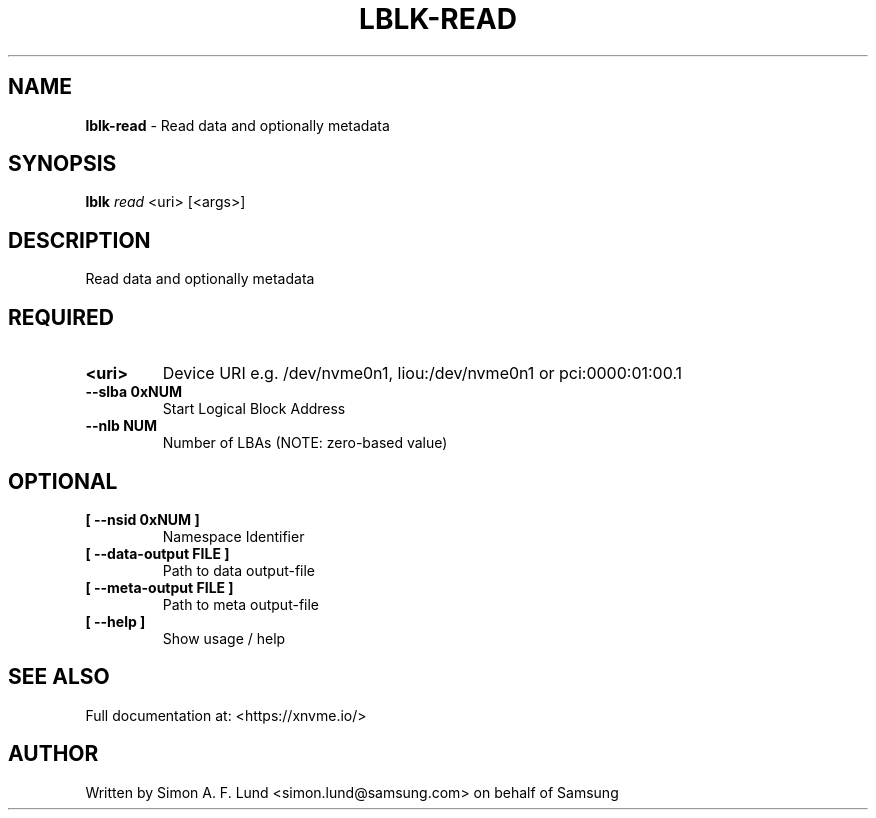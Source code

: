 .\" Text automatically generated by txt2man
.TH LBLK-READ 1 "23 July 2020" "xNVMe" "xNVMe"
.SH NAME
\fBlblk-read \fP- Read data and optionally metadata
.SH SYNOPSIS
.nf
.fam C
\fBlblk\fP \fIread\fP <uri> [<args>]
.fam T
.fi
.fam T
.fi
.SH DESCRIPTION
Read data and optionally metadata
.SH REQUIRED
.TP
.B
<uri>
Device URI e.g. /dev/nvme0n1, liou:/dev/nvme0n1 or pci:0000:01:00.1
.TP
.B
\fB--slba\fP 0xNUM
Start Logical Block Address
.TP
.B
\fB--nlb\fP NUM
Number of LBAs (NOTE: zero-based value)
.RE
.PP

.SH OPTIONAL
.TP
.B
[ \fB--nsid\fP 0xNUM ]
Namespace Identifier
.TP
.B
[ \fB--data-output\fP FILE ]
Path to data output-file
.TP
.B
[ \fB--meta-output\fP FILE ]
Path to meta output-file
.TP
.B
[ \fB--help\fP ]
Show usage / help
.RE
.PP


.SH SEE ALSO
Full documentation at: <https://xnvme.io/>
.SH AUTHOR
Written by Simon A. F. Lund <simon.lund@samsung.com> on behalf of Samsung
